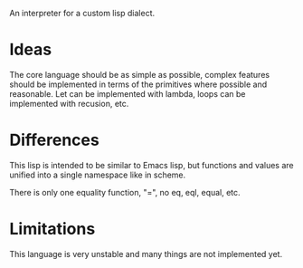 An interpreter for a custom lisp dialect.

* Ideas
The core language should be as simple as possible, complex features should be implemented in terms
of the primitives where possible and reasonable. Let can be implemented with lambda, loops
can be implemented with recusion, etc.

* Differences
This lisp is intended to be similar to Emacs lisp, but functions and values are unified into a single
namespace like in scheme.

There is only one equality function, "=", no eq, eql, equal, etc.

* Limitations
This language is very unstable and many things are not implemented yet.
